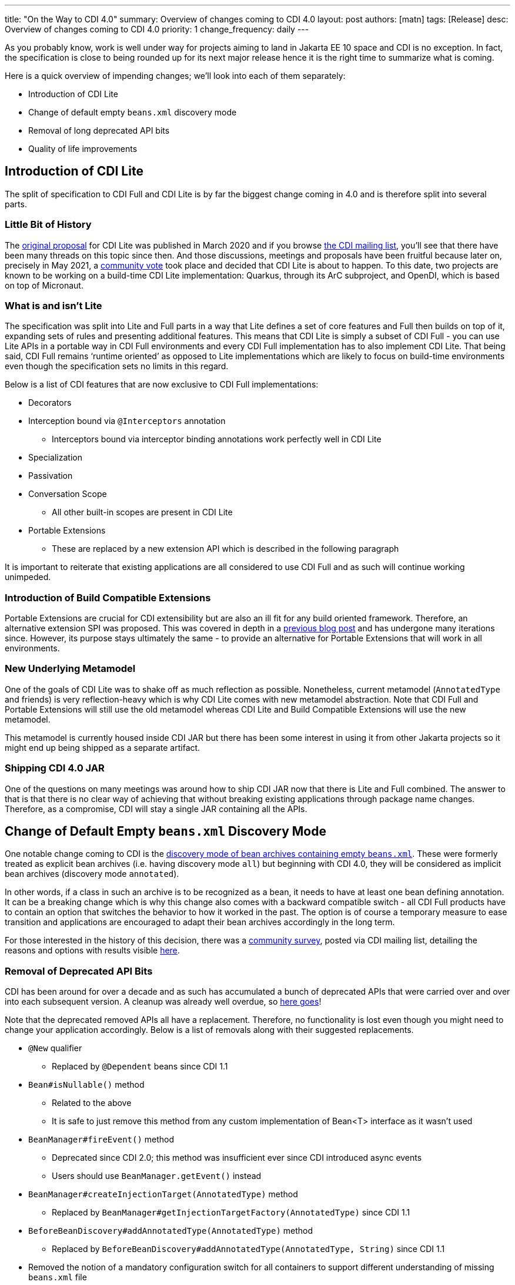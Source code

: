 ---
title: "On the Way to CDI 4.0"
summary: Overview of changes coming to CDI 4.0
layout: post
authors: [matn]
tags: [Release]
desc: Overview of changes coming to CDI 4.0
priority: 1
change_frequency: daily
---

As you probably know, work is well under way for projects aiming to land in Jakarta EE 10 space and CDI is no exception. In fact, the specification is close to being rounded up for its next major release hence it is the right time to summarize what is coming.

Here is a quick overview of impending changes; we’ll look into each of them separately:

* Introduction of CDI Lite
* Change of default empty `beans.xml` discovery mode
* Removal of long deprecated API bits
* Quality of life improvements

== Introduction of CDI Lite

The split of specification to CDI Full and CDI Lite is by far the biggest change coming in 4.0 and is therefore split into several parts.

=== Little Bit of History

The http://www.cdi-spec.org/news/2020/03/09/CDI_for_the_future/[original proposal] for CDI Lite was published in March 2020 and if you browse http://www.eclipse.org/lists/cdi-dev[the CDI mailing list], you’ll see that there have been many threads on this topic since then. And those discussions, meetings and proposals have been fruitful because later on, precisely in May 2021, a https://www.eclipse.org/lists/cdi-dev/msg00361.html[community vote] took place and decided that CDI Lite is about to happen. To this date, two projects are known to be working on a build-time CDI Lite implementation: Quarkus, through its ArC subproject, and OpenDI, which is based on top of Micronaut.

=== What is and isn’t Lite

The specification was split into Lite and Full parts in a way that Lite defines a set of core features and Full then builds on top of it, expanding sets of rules and presenting additional features. This means that CDI Lite is simply a subset of CDI Full - you can use Lite APIs in a portable way in CDI Full environments and every CDI Full implementation has to also implement CDI Lite. That being said, CDI Full remains ‘runtime oriented’ as opposed to Lite implementations which are likely to focus on build-time environments even though the specification sets no limits in this regard.

Below is a list of CDI features that are now exclusive to CDI Full implementations:

* Decorators
* Interception bound via `@Interceptors` annotation
** Interceptors bound via interceptor binding annotations work perfectly well in CDI Lite
* Specialization
* Passivation
* Conversation Scope
** All other built-in scopes are present in CDI Lite
* Portable Extensions
** These are replaced by a new extension API which is described in the following paragraph

It is important to reiterate that existing applications are all considered to use CDI Full and as such will continue working unimpeded.

=== Introduction of Build Compatible Extensions

Portable Extensions are crucial for CDI extensibility but are also an ill fit for any build oriented framework. Therefore, an alternative extension SPI was proposed. This was covered in depth in a http://www.cdi-spec.org/news/2020/09/15/CDI_Lite_extension/[previous blog post] and has undergone many iterations since. However, its purpose stays ultimately the same - to provide an alternative for Portable Extensions that will work in all environments.

=== New Underlying Metamodel

One of the goals of CDI Lite was to shake off as much reflection as possible. Nonetheless, current metamodel (`AnnotatedType` and friends) is very reflection-heavy which is why CDI Lite comes with new metamodel abstraction. Note that CDI Full and Portable Extensions will still use the old metamodel whereas CDI Lite and Build Compatible Extensions will use the new metamodel.

This metamodel is currently housed inside CDI JAR but there has been some interest in using it from other Jakarta projects so it might end up being shipped as a separate artifact.

=== Shipping CDI 4.0 JAR

One of the questions on many meetings was around how to ship CDI JAR now that there is Lite and Full combined. The answer to that is that there is no clear way of achieving that without breaking existing applications through package name changes. Therefore, as a compromise, CDI will stay a single JAR containing all the APIs.

== Change of Default Empty `beans.xml` Discovery Mode

One notable change coming to CDI is the https://github.com/eclipse-ee4j/cdi/issues/500[discovery mode of bean archives containing empty `beans.xml`]. These were formerly treated as explicit bean archives (i.e. having discovery mode `all`) but beginning with CDI 4.0, they will be considered as implicit bean archives (discovery mode `annotated`).

In other words, if a class in such an archive is to be recognized as a bean, it needs to have at least one bean defining annotation. It can be a breaking change which is why this change also comes with a backward compatible switch - all CDI Full products have to contain an option that switches the behavior to how it worked in the past. The option is of course a temporary measure to ease transition and applications are encouraged to adapt their bean archives accordingly in the long term.

For those interested in the history of this decision, there was a https://www.eclipse.org/lists/cdi-dev/msg00353.html[community survey], posted via CDI mailing list, detailing the reasons and options with results visible https://docs.google.com/forms/d/e/1FAIpQLSes003JAWpieL6Rp80Js-vhuMcTril_olbnL2TBY5pM5PvVdA/viewanalytics[here].

=== Removal of Deprecated API Bits
CDI has been around for over a decade and as such has accumulated a bunch of deprecated APIs that were carried over and over into each subsequent version. A cleanup was already well overdue, so https://github.com/eclipse-ee4j/cdi/issues/472[here goes]!

Note that the deprecated removed APIs all have a replacement. Therefore, no functionality is lost even though you might need to change your application accordingly. Below is a list of removals along with their suggested replacements.

* `@New` qualifier
** Replaced by `@Dependent` beans since CDI 1.1
* `Bean#isNullable()` method
** Related to the above
** It is safe to just remove this method from any custom implementation of Bean<T> interface as it wasn’t used
* `BeanManager#fireEvent()` method
** Deprecated since CDI 2.0; this method was insufficient ever since CDI introduced async events
** Users should use `BeanManager.getEvent()` instead
* `BeanManager#createInjectionTarget(AnnotatedType)` method
** Replaced by `BeanManager#getInjectionTargetFactory(AnnotatedType)` since CDI 1.1
* `BeforeBeanDiscovery#addAnnotatedType(AnnotatedType)` method
** Replaced by `BeforeBeanDiscovery#addAnnotatedType(AnnotatedType, String)` since CDI 1.1
* Removed the notion of a mandatory configuration switch for all containers to support different understanding of missing `beans.xml` file
** Refers to the https://jakarta.ee/specifications/cdi/3.0/jakarta-cdi-spec-3.0.html#bean_archive[following specification sentence]:
*** _For compatibility with Contexts and Dependency 1.0, products must contain an option to cause an archive to be ignored by the container when no beans.xml is present_.
** The behavioral change exists since CDI 1.1

== Quality of Life Improvements

This chapter summarizes some of the minor changes and additions to the specification which won’t make or break your application but can, hopefully, make your life easier.

=== Observable Container State Events

Up until now, the only way to know that a CDI container has started was to listen for an event with qualifier `@Initialized(ApplicationScoped.class)`. However, this event https://github.com/eclipse-ee4j/cdi/issues/496[isn’t a true container state event]; it is a context-related event. Not to mention that in build oriented stacks, contexts can be started prior to runtime making this event useless. Similarly, container shutdown only has `@BeforeDestroyed(ApplicationScoped.class)` which was the closest call but not quite on the mark.
Therefore, CDI 4.0 will fire an event with payload `jakarta.enterprise.event.Startup` and qualifier `@Any` during container startup. Users and integrators can declare observers in order to perform their early initialization tasks as soon as the CDI container is truly ready. Symmetrically, the container will fire an event with payload `jakarta.enterprise.event.Shutdown` and qualifier `@Any` during application shutdown.

Observers are encouraged to declare `@Priority` in a similar fashion that interceptors do - this enables ordering scheme in which, for example, integrator-defined observer methods for `Startup` event precede those defined by user application.

=== Programmatic Lookup Improvements

One of the pitfalls of programmatic lookup is that there is no easy way to browse bean metadata. Besides, iterating over all bean candidates immediately creates bean instances of all `@Dependent` beans which isn’t ideal.

These were the main motivations behind https://github.com/eclipse-ee4j/cdi/issues/521[introduction of the `Handle<T>` interface] - an abstraction representing a contextual reference handle and allowing browsing its `Bean<T>` metadata, retrieving contextual instance and destroying it if needed.

Handles can be grabbed directly from `Instance<T>` through several methods:

* `Handle<T> getHandle()`
* `Iterable<Handle<T>> handles()`
* `Stream<Handle<T>> handlesStream()`

=== Using `@Priority` on Stereotypes

Another small change is that https://github.com/eclipse-ee4j/cdi/issues/495[CDI Stereotypes can now declare `@Priority`]; any bean declaring such stereotype will be considered enabled and have given priority. A bean can declare priority explicitly in order to override the value.

This is a nice shorthand for test scenarios which commonly need to declare enabled alternatives which mock or stub application behavior.

== Conclusion

CDI 4.0 specification is nearing its completion and this article should provide you with an overview of changes and how to prepare for them. While a Beta or CR release will hopefully happen shortly, there is always the option to go over to https://github.com/eclipse-ee4j/cdi[CDI GH repository], check out the main branch and build it with a good old `mvn clean install`.

Last but not least, a compatible implementation for CDI Full will still be Weld which is now being worked on to stay on top of CDI API changes. As soon as CDI releases a Beta version, Weld will follow with its own release. So stay tuned if you want to try things out early!

